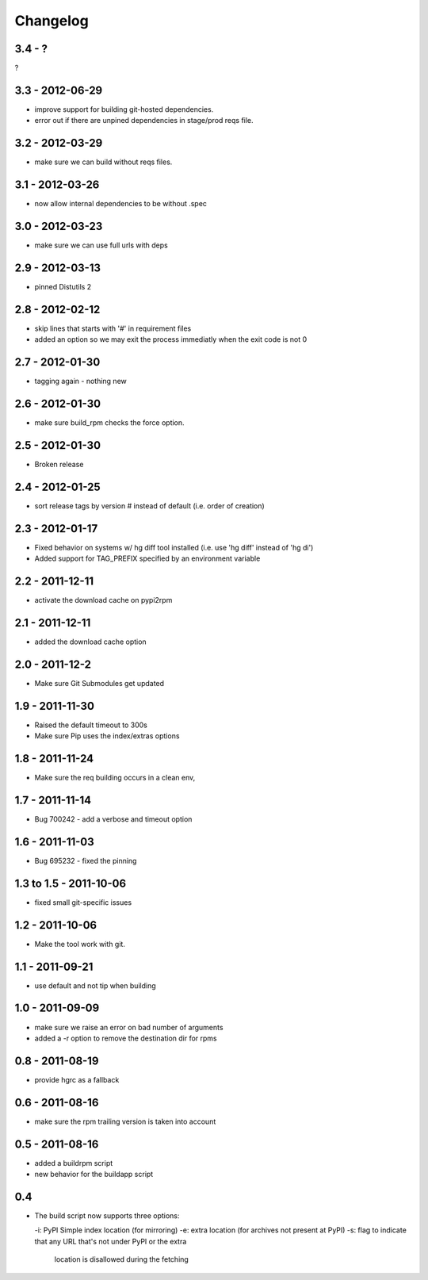 Changelog
---------

3.4 - ?
=======

?


3.3 - 2012-06-29
================

- improve support for building git-hosted dependencies.
- error out if there are unpined dependencies in stage/prod reqs file.


3.2 - 2012-03-29
================

- make sure we can build without reqs files.

3.1 - 2012-03-26
================

- now allow internal dependencies to be without .spec

3.0 - 2012-03-23
================

- make sure we can use full urls with deps

2.9 - 2012-03-13
================

- pinned Distutils 2


2.8 - 2012-02-12
================

- skip lines that starts with '#' in requirement files
- added an option so we may exit the process immediatly
  when the exit code is not 0


2.7 - 2012-01-30
================

- tagging again - nothing new


2.6 - 2012-01-30
================

- make sure build_rpm checks the force option.


2.5 - 2012-01-30
================

- Broken release


2.4 - 2012-01-25
================

- sort release tags by version # instead of default (i.e. order of creation)

2.3 - 2012-01-17
================

- Fixed behavior on systems w/ hg diff tool installed
  (i.e. use 'hg diff' instead of 'hg di')
- Added support for TAG_PREFIX specified by an environment variable

2.2 - 2011-12-11
================

- activate the download cache on pypi2rpm

2.1 - 2011-12-11
================

- added the download cache option

2.0 - 2011-12-2
===============

- Make sure Git Submodules get updated

1.9 - 2011-11-30
================

- Raised the default timeout to 300s
- Make sure Pip uses the index/extras options

1.8 - 2011-11-24
================

- Make sure the req building occurs in a clean env,


1.7 - 2011-11-14
================

- Bug 700242 - add a verbose and timeout option


1.6 - 2011-11-03
================

- Bug 695232 - fixed the pinning


1.3 to 1.5 - 2011-10-06
=======================

- fixed small git-specific issues

1.2 - 2011-10-06
================

- Make the tool work with git.


1.1 - 2011-09-21
================

- use default and not tip when building

1.0 - 2011-09-09
================

- make sure we raise an error on bad number of arguments
- added a -r option to remove the destination dir for rpms


0.8 - 2011-08-19
================

- provide hgrc as a fallback


0.6 - 2011-08-16
================

- make sure the rpm trailing version is taken into account


0.5 - 2011-08-16
================

- added a buildrpm script
- new behavior for the buildapp script


0.4
===

- The build script now supports three options:

  -i: PyPI Simple index location (for mirroring)
  -e: extra location (for archives not present at PyPI)
  -s: flag to indicate that any URL that's not under PyPI or the extra
      location is disallowed during the fetching



